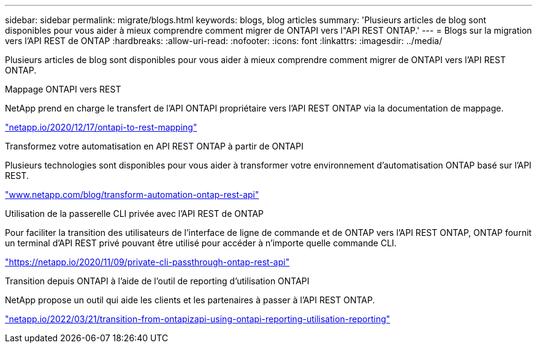 ---
sidebar: sidebar 
permalink: migrate/blogs.html 
keywords: blogs, blog articles 
summary: 'Plusieurs articles de blog sont disponibles pour vous aider à mieux comprendre comment migrer de ONTAPI vers l"API REST ONTAP.' 
---
= Blogs sur la migration vers l'API REST de ONTAP
:hardbreaks:
:allow-uri-read: 
:nofooter: 
:icons: font
:linkattrs: 
:imagesdir: ../media/


[role="lead"]
Plusieurs articles de blog sont disponibles pour vous aider à mieux comprendre comment migrer de ONTAPI vers l'API REST ONTAP.

.Mappage ONTAPI vers REST
NetApp prend en charge le transfert de l'API ONTAPI propriétaire vers l'API REST ONTAP via la documentation de mappage.

https://netapp.io/2020/12/17/ontapi-to-rest-mapping/["netapp.io/2020/12/17/ontapi-to-rest-mapping"^]

.Transformez votre automatisation en API REST ONTAP à partir de ONTAPI
Plusieurs technologies sont disponibles pour vous aider à transformer votre environnement d'automatisation ONTAP basé sur l'API REST.

https://www.netapp.com/blog/transform-automation-ontap-rest-api/["www.netapp.com/blog/transform-automation-ontap-rest-api"^]

.Utilisation de la passerelle CLI privée avec l'API REST de ONTAP
Pour faciliter la transition des utilisateurs de l'interface de ligne de commande et de ONTAP vers l'API REST ONTAP, ONTAP fournit un terminal d'API REST privé pouvant être utilisé pour accéder à n'importe quelle commande CLI.

https://netapp.io/2020/11/09/private-cli-passthrough-ontap-rest-api/["https://netapp.io/2020/11/09/private-cli-passthrough-ontap-rest-api"^]

.Transition depuis ONTAPI à l'aide de l'outil de reporting d'utilisation ONTAPI
NetApp propose un outil qui aide les clients et les partenaires à passer à l'API REST ONTAP.

https://netapp.io/2022/03/21/transitioning-from-ontapizapi-using-ontapi-usage-reporting-tool/["netapp.io/2022/03/21/transition-from-ontapizapi-using-ontapi-reporting-utilisation-reporting"^]
